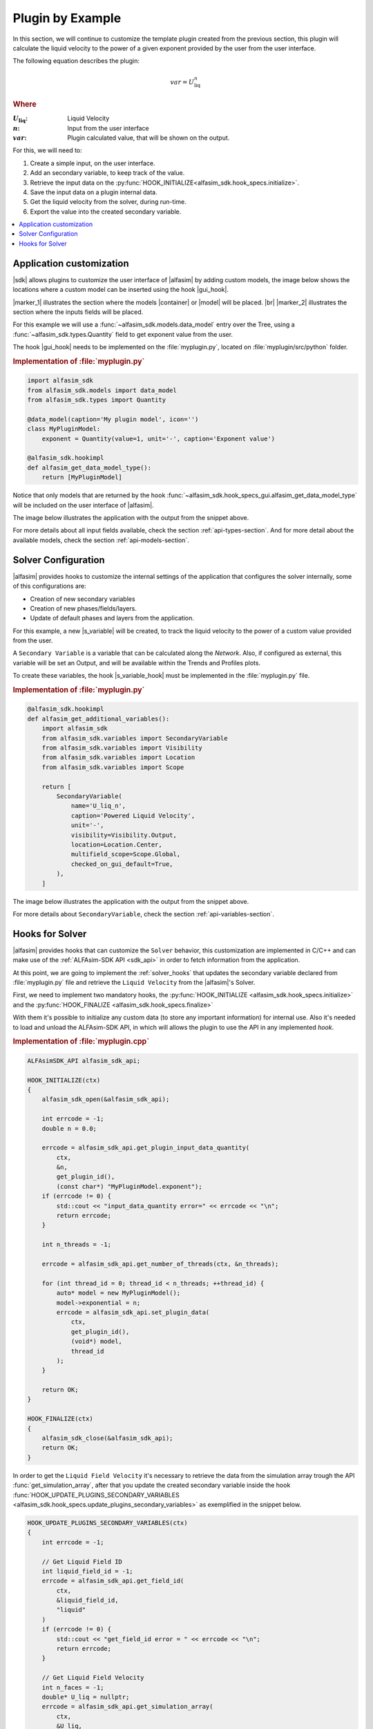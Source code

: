 
.. _plugin-by-example-section:

Plugin by Example
=================


In this section, we will continue to customize the template plugin created from the previous section,
this plugin will calculate the liquid velocity to the power of a given exponent provided by the user from the user interface.

The following equation describes the plugin:

.. math::

    var = U_{\text{liq}}^{n}

.. rubric:: Where

.. |a| replace:: :math:`U_{\text{liq}}`
.. |b| replace:: :math:`n`
.. |c| replace:: :math:`var`

:|a|: Liquid Velocity
:|b|: Input from the user interface
:|c|: Plugin calculated value, that will be shown on the output.

For this, we will need to:

#. Create a simple input, on the user interface.
#. Add an secondary variable, to keep track of the value.
#. Retrieve the input data on the :py:func:`HOOK_INITIALIZE<alfasim_sdk.hook_specs.initialize>`.
#. Save the input data on a plugin internal data.
#. Get the liquid velocity from the solver, during run-time.
#. Export the value into the created secondary variable.


.. contents::
    :depth: 3
    :local:


Application customization
-------------------------

|sdk| allows plugins to customize the user interface of |alfasim| by adding custom models, the image below shows
the locations where a custom model can be inserted using the hook |gui_hook|.

.. image:: _static/alfasim_get_data_model_type_main.png
    :target: _static/alfasim_get_data_model_type_main.png


|marker_1| illustrates the section where the models |container| or |model| will be placed. |br|
|marker_2| illustrates the section where the inputs fields will be placed.

For this example we will use a :func:`~alfasim_sdk.models.data_model` entry over the Tree,
using a :func:`~alfasim_sdk.types.Quantity` field to get exponent value from the user.

The hook |gui_hook| needs to be implemented on the :file:`myplugin.py`, located on :file:`myplugin/src/python` folder.

.. rubric:: Implementation of :file:`myplugin.py`

.. code-block:: python

    import alfasim_sdk
    from alfasim_sdk.models import data_model
    from alfasim_sdk.types import Quantity

    @data_model(caption='My plugin model', icon='')
    class MyPluginModel:
        exponent = Quantity(value=1, unit='-', caption='Exponent value')

    @alfasim_sdk.hookimpl
    def alfasim_get_data_model_type():
        return [MyPluginModel]


Notice that only models that are returned by the hook :func:`~alfasim_sdk.hook_specs_gui.alfasim_get_data_model_type`
will be included on the user interface of |alfasim|.

The image below illustrates the application with the output from the snippet above.

.. image:: _static/plugin_example/user_interface_hook.png


For more details about all input fields available, check the section :ref:`api-types-section`.
And for more detail about the available models, check the section :ref:`api-models-section`.


.. _solver_customization:

Solver Configuration
--------------------

|alfasim| provides hooks to customize the internal settings of the application that configures the solver internally,
some of this configurations are:

- Creation of new secondary variables
- Creation of new phases/fields/layers.
- Update of default phases and layers from the application.

For this example, a new |s_variable| will be created, to track the liquid velocity to the power of a custom value provided from the user.


A ``Secondary Variable`` is a variable that can be calculated along the `Network`. Also, if configured as external, this
variable will be set an Output, and will be available within the Trends and Profiles plots.

To create these variables, the hook |s_variable_hook| must be implemented in the :file:`myplugin.py` file.

.. rubric:: Implementation of :file:`myplugin.py`

.. code-block:: python

    @alfasim_sdk.hookimpl
    def alfasim_get_additional_variables():
        import alfasim_sdk
        from alfasim_sdk.variables import SecondaryVariable
        from alfasim_sdk.variables import Visibility
        from alfasim_sdk.variables import Location
        from alfasim_sdk.variables import Scope

        return [
            SecondaryVariable(
                name='U_liq_n',
                caption='Powered Liquid Velocity',
                unit='-',
                visibility=Visibility.Output,
                location=Location.Center,
                multifield_scope=Scope.Global,
                checked_on_gui_default=True,
            ),
        ]


The image below illustrates the application with the output from the snippet above.

.. image:: _static/plugin_example/secondary_variable_trend_output.png


For more details about ``SecondaryVariable``, check the section :ref:`api-variables-section`.

Hooks for Solver
----------------

|alfasim| provides hooks that can customize the ``Solver`` behavior, this customization are implemented in C/C++ and can
make use of the :ref:`ALFAsim-SDK API <sdk_api>` in order to fetch information from the application.

At this point, we are going to implement the :ref:`solver_hooks` that updates the secondary variable declared from
:file:`myplugin.py` file and retrieve the ``Liquid Velocity`` from the |alfasim|'s Solver.

First, we need to implement two mandatory hooks, the :py:func:`HOOK_INITIALIZE <alfasim_sdk.hook_specs.initialize>` and
the :py:func:`HOOK_FINALIZE <alfasim_sdk.hook_specs.finalize>`

With them it's possible to initialize any custom data (to store any important information) for internal use. Also it's
needed to load and unload the ALFAsim-SDK API, in which will allows the plugin to use the API in any implemented `hook`.

.. rubric::  Implementation of :file:`myplugin.cpp`


.. code-block:: cpp

    ALFAsimSDK_API alfasim_sdk_api;

    HOOK_INITIALIZE(ctx)
    {
        alfasim_sdk_open(&alfasim_sdk_api);

        int errcode = -1;
        double n = 0.0;

        errcode = alfasim_sdk_api.get_plugin_input_data_quantity(
            ctx,
            &n,
            get_plugin_id(),
            (const char*) "MyPluginModel.exponent");
        if (errcode != 0) {
            std::cout << "input_data_quantity error=" << errcode << "\n";
            return errcode;
        }

        int n_threads = -1;

        errcode = alfasim_sdk_api.get_number_of_threads(ctx, &n_threads);

        for (int thread_id = 0; thread_id < n_threads; ++thread_id) {
            auto* model = new MyPluginModel();
            model->exponential = n;
            errcode = alfasim_sdk_api.set_plugin_data(
                ctx,
                get_plugin_id(),
                (void*) model,
                thread_id
            );
        }

        return OK;
    }

    HOOK_FINALIZE(ctx)
    {
        alfasim_sdk_close(&alfasim_sdk_api);
        return OK;
    }

In order to get the ``Liquid Field Velocity`` it's necessary to retrieve the data from the simulation array trough
the API :func:`get_simulation_array`, after that you update the created secondary variable inside the hook
:func:`HOOK_UPDATE_PLUGINS_SECONDARY_VARIABLES <alfasim_sdk.hook_specs.update_plugins_secondary_variables>` as
exemplified in the snippet below.

.. code-block:: cpp

    HOOK_UPDATE_PLUGINS_SECONDARY_VARIABLES(ctx)
    {
        int errcode = -1;

        // Get Liquid Field ID
        int liquid_field_id = -1;
        errcode = alfasim_sdk_api.get_field_id(
            ctx,
            &liquid_field_id,
            "liquid"
        )
        if (errcode != 0) {
            std::cout << "get_field_id error = " << errcode << "\n";
            return errcode;
        }

        // Get Liquid Field Velocity
        int n_faces = -1;
        double* U_liq = nullptr;
        errcode = alfasim_sdk_api.get_simulation_array(
            ctx,
            &U_liq,
            (char*) "U",
            VariableScope {
                GridScope::CENTER,
                MultiFieldDescriptionScope::FIELD,
                TimestepScope::CURRENT
            },
            liquid_field_id,
            &n_faces);
        if (errcode != 0) {
            std::cout << "get_simulation_array error = " << errcode << "\n";
            return OK;
        }

        // Get Exponent input data
        double n = 0.0;
        {
            int thread_id = -1;
            errcode = alfasim_sdk_api.get_thread_id(ctx, &thread_id);

            MyPluginModel* model = nullptr;
            errcode = alfasim_sdk_api.get_plugin_data(
                ctx, (void**) (&model),
                get_plugin_id(), thread_id
            );
            n = model->exponential;
        }

        // Get Plugin Secondary Variable
        int size = -1;
        double* U_liq_n_ptr = nullptr;
        errcode = alfasim_sdk_api.get_plugin_variable(
            ctx,
            (void**) &U_liq_n_ptr,
            "U_liq_n",
            0, // Global Scope
            TimestepScope::CURRENT,
            &size);
        if (errcode != 0) {
            std::cout << "get_plugin_variable error = " << errcode << "\n";
            return errcode;
        }
        // Calculating the 'U_liq' to power of 'n'
        for (int i = 0; i < size; ++i) {
            U_liq_n_ptr[i] = std::pow(U_liq[i], n);
        };

        return OK;
    }


The image below illustrates the output from the solver, when running the plugin created in this section with the given
network.
